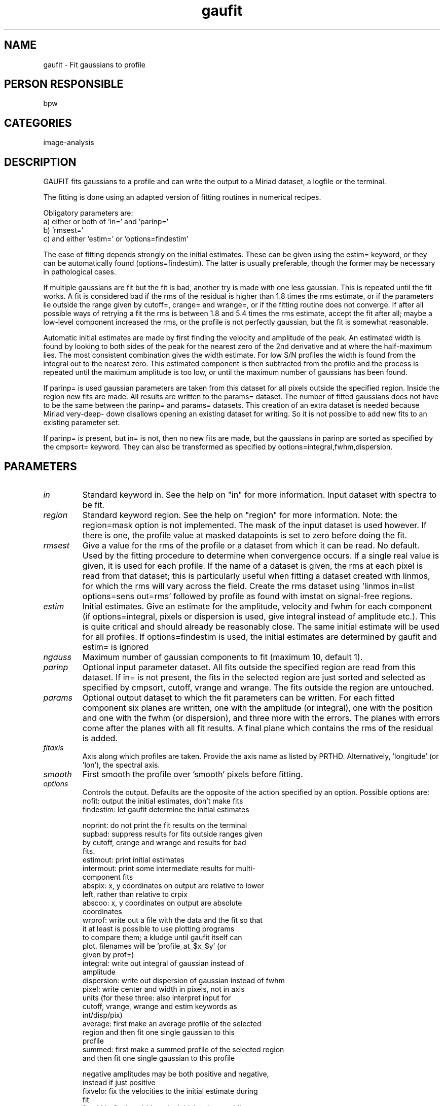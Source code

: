 .TH gaufit 1
.SH NAME
gaufit - Fit gaussians to profile
.SH PERSON RESPONSIBLE
bpw
.SH CATEGORIES
image-analysis
.SH DESCRIPTION
GAUFIT fits gaussians to a profile and can write the output to
a Miriad dataset, a logfile or the terminal.
.sp
The fitting is done using an adapted version of fitting routines
in numerical recipes.
.sp
Obligatory parameters are:
.nf
  a) either or both of 'in=' and 'parinp='
  b) 'rmsest='
  c) and either 'estim=' or 'options=findestim'
.fi
.sp
The ease of fitting depends strongly on the initial estimates.
These can be given using the estim= keyword, or they can be
automatically found (options=findestim).  The latter is usually
preferable, though the former may be necessary in pathological
cases.
.sp
If multiple gaussians are fit but the fit is bad, another try is
made with one less gaussian. This is repeated until the fit
works.  A fit is considered bad if the rms of the residual is
higher than 1.8 times the rms estimate, or if the parameters lie
outside the range given by cutoff=, crange= and wrange=, or if
the fitting routine does not converge.  If after all possible
ways of retrying a fit the rms is between 1.8 and 5.4 times the
rms estimate, accept the fit after all; maybe a low-level
component increased the rms, or the profile is not perfectly
gaussian, but the fit is somewhat reasonable.
.sp
Automatic initial estimates are made by first finding the
velocity and amplitude of the peak.  An estimated width is found
by looking to both sides of the peak for the nearest zero of the
2nd derivative and at where the half-maximum lies.  The most
consistent combination gives the width estimate.  For low S/N
profiles the width is found from the integral out to the nearest
zero.  This estimated component is then subtracted from the
profile and the process is repeated until the maximum amplitude
is too low, or until the maximum number of gaussians has been
found.
.sp
If parinp= is used gaussian parameters are taken from this
dataset for all pixels outside the specified region.  Inside the
region new fits are made.  All results are written to the
params= dataset.  The number of fitted gaussians does not have
to be the same between the parinp= and params= datasets.  This
creation of an extra dataset is needed because Miriad very-deep-
down disallows opening an existing dataset for writing.  So it
is not possible to add new fits to an existing parameter set.
.sp
If parinp= is present, but in= is not, then no new fits are
made, but the gaussians in parinp are sorted as specified by the
cmpsort= keyword.  They can also be transformed as specified by
options=integral,fwhm,dispersion.
.sp
.SH PARAMETERS
.TP
\fIin\fP
Standard keyword in. See the help on "in" for more information.
Input dataset with spectra to be fit.
.sp
.TP
\fIregion\fP
Standard keyword region. See the help on "region" for more information.
Note: the region=mask option is not implemented.  The mask of
the input dataset is used however.  If there is one, the profile
value at masked datapoints is set to zero before doing the fit.
.sp
.TP
\fIrmsest\fP
Give a value for the rms of the profile or a dataset from which
it can be read.  No default.  Used by the fitting procedure to
determine when convergence occurs.  If a single real value is
given, it is used for each profile.  If the name of a dataset is
given, the rms at each pixel is read from that dataset; this is
particularly useful when fitting a dataset created with linmos,
for which the rms will vary across the field.  Create the rms
dataset using 'linmos in=list options=sens out=rms' followed by
'maths exp=rms*<rmsvalue>'.  The value should be the rms of the
profile as found with imstat on signal-free regions.
.sp
.TP
\fIestim\fP
Initial estimates.  Give an estimate for the amplitude, velocity
and fwhm for each component (if options=integral, pixels or
dispersion is used, give integral instead of amplitude etc.).
This is quite critical and should already be reasonably close.
The same initial estimate will be used for all profiles.  If
options=findestim is used, the initial estimates are determined
by gaufit and estim= is ignored
.sp
.TP
\fIngauss\fP
Maximum number of gaussian components to fit (maximum 10,
default 1).
.sp
.TP
\fIparinp\fP
Optional input parameter dataset.  All fits outside the
specified region are read from this dataset.  If in= is not
present, the fits in the selected region are just sorted and
selected as specified by cmpsort, cutoff, vrange and wrange.
The fits outside the region are untouched.
.sp
.TP
\fIparams\fP
Optional output dataset to which the fit parameters can be
written.  For each fitted component six planes are written, one
with the amplitude (or integral), one with the position and one
with the fwhm (or dispersion), and three more with the errors.
The planes with errors come after the planes with all fit
results.  A final plane which contains the rms of the residual
is added.
.sp
.TP
\fIfitaxis\fP
Axis along which profiles are taken.  Provide the axis name as
listed by PRTHD.  Alternatively, 'longitude' (or 'lon'),
'latitude' (or 'lat'), or 'spectral'; or 'x', 'y', 'z', or 'a'.
'ra', 'dec', 'freq', and 'vel' are also understood.  Default is
the spectral axis.
.sp
.TP
\fIsmooth\fP
First smooth the profile over 'smooth' pixels before fitting.
.sp
.TP
\fIoptions\fP
Controls the output.  Defaults are the opposite of the action
specified by an option.  Possible options are:
.nf
  nofit:      output the initial estimates, don't make fits
  findestim:  let gaufit determine the initial estimates
.fi
.sp
.nf
  noprint:    do not print the fit results on the terminal
  supbad:     suppress results for fits outside ranges given
              by cutoff, crange and wrange and results for bad
              fits.
  estimout:   print initial estimates
  intermout:  print some intermediate results for multi-
              component fits
  abspix:     x, y coordinates on output are relative to lower
              left, rather than relative to crpix
  abscoo:     x, y coordinates on output are absolute
              coordinates
  wrprof:     write out a file with the data and the fit so that
              it at least is possible to use plotting programs
              to compare them; a kludge until gaufit itself can
              plot.  filenames will be 'profile_at_$x_$y' (or
              given by prof=)
  integral:   write out integral of gaussian instead of
              amplitude
  dispersion: write out dispersion of gaussian instead of fwhm
  pixel:      write center and width in pixels, not in axis
              units (for these three: also interpret input for
              cutoff, vrange, wrange and estim keywords as
              int/disp/pix)
  average:    first make an average profile of the selected
              region and then fit one single gaussian to this
              profile
  summed:     first make a summed profile of the selected region
              and then fit one single gaussian to this profile
.fi
.sp
.nf
  negative    amplitudes may be both positive and negative,
              instead if just positive
  fixvelo:    fix the velocities to the initial estimate during
              fit
  fixwidth:   fix the width to the initial estimate while
              fitting (fixvelo and fixwidth can be combined)
.fi
.sp
.TP
\fIcmpsort\fP
This parameter specifies how to sort the resulting components
The following options exist
.nf
  velocity, amplitude, integral, width, vdiff, vrange
.fi
Option 'velocity' and 'fwhm' result in components sorted on
increasing velocity or width.
Option 'amplitude' and 'integral' result in components sorted on
decreasing amplitude or integral.
If vdiff is used, then a second parameter gives a center
velocity; components are sorted based on the difference between
the fitted velocity and this center velocity.
If vrange is used, the second and third parameter give a
velocity range.  If one component is within this range, it
becomes the first.  If none or more than one is within this
range, they are sorted on velocity.
Usually, cmpsort is applied for every pixel of the dataset.
This is wanted when originally fitting (in= used).  It is also
generally wanted when refitting part of the dataset (in= and
parinp= used), especially when more gaussians are to be added in
selected regions.  However, when only parinp= is present, the
sorting is done only in the selected region and everything
outside is left alone.
.sp
.TP
\fImodel\fP
Optional output dataset, to which theoretical (described by fit)
profiles can be written.
.sp
.TP
\fIresidual\fP
Optional output dataset, to which the difference between the
profile and the fit can be written
.sp
.TP
\fIprof\fP
Optional filename for use with options=wrprof
.sp
.TP
\fIcutoff\fP
Give a cutoff for the amplitude/integral.  Can be 1, 2 or 3
values, all in units of the rms.
If one value, fits with amplitude (integral if options=integral
set) below the given cutoff are not written out.  The absolute
value of the amplitude is used if options=negative was set.
If two values, fits with amplitude/integral in the specified
range are eliminated.
If three values, further eliminate fits for which the ratio of
amplitude to amplitude error is less than specified ratio
(default 1).  Default: cut off amplitudes below 3 times the rms
and with amp/err<2.
.sp
.TP
\fIcutval\fP
When using options=average or summed, only average/sum pixels
whose intensity is above cutval (default: sum all)
.sp
.TP
\fIcrange\fP
Give a range (in units along profile) between which the center
should lie.  Fits that result in centers outside this range are
not written out.  A third value specifies to not write out fits
whose center is uncertain by more than that number of channels.
Default: cut off centers outside profile range and uncertain by
more than four channels.
.sp
.TP
\fIwrange\fP
Give 1, 2 or 3 values: a lower limit, and/or a range, and/or a
S/N ratio for the width (fwhm or dispersion).  Fits giving
widths below the lower limit, outside the range, or with too
uncertain widths are not written out.
Default: cut off fwhms less than 1 pixel and larger than the
length of the profile, and with value/error less than 1.
.sp
.TP
\fIlog\fP
If the name of a file is given, the results of the fitting are
written to this file instead of to the terminal
.sp
.SH REVISION
1.13, 2013/01/29 03:09:28 UTC

